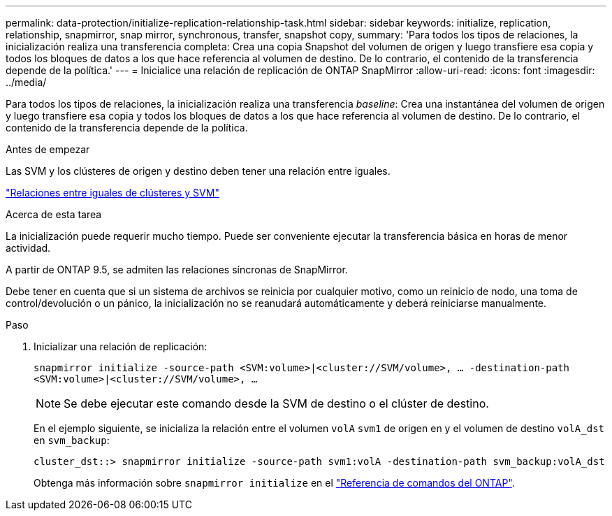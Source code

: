 ---
permalink: data-protection/initialize-replication-relationship-task.html 
sidebar: sidebar 
keywords: initialize, replication, relationship, snapmirror, snap mirror, synchronous, transfer, snapshot copy, 
summary: 'Para todos los tipos de relaciones, la inicialización realiza una transferencia completa: Crea una copia Snapshot del volumen de origen y luego transfiere esa copia y todos los bloques de datos a los que hace referencia al volumen de destino. De lo contrario, el contenido de la transferencia depende de la política.' 
---
= Inicialice una relación de replicación de ONTAP SnapMirror
:allow-uri-read: 
:icons: font
:imagesdir: ../media/


[role="lead"]
Para todos los tipos de relaciones, la inicialización realiza una transferencia _baseline_: Crea una instantánea del volumen de origen y luego transfiere esa copia y todos los bloques de datos a los que hace referencia al volumen de destino. De lo contrario, el contenido de la transferencia depende de la política.

.Antes de empezar
Las SVM y los clústeres de origen y destino deben tener una relación entre iguales.

link:../peering/index.html["Relaciones entre iguales de clústeres y SVM"]

.Acerca de esta tarea
La inicialización puede requerir mucho tiempo. Puede ser conveniente ejecutar la transferencia básica en horas de menor actividad.

A partir de ONTAP 9.5, se admiten las relaciones síncronas de SnapMirror.

Debe tener en cuenta que si un sistema de archivos se reinicia por cualquier motivo, como un reinicio de nodo, una toma de control/devolución o un pánico, la inicialización no se reanudará automáticamente y deberá reiniciarse manualmente.

.Paso
. Inicializar una relación de replicación:
+
`snapmirror initialize -source-path <SVM:volume>|<cluster://SVM/volume>, ... -destination-path <SVM:volume>|<cluster://SVM/volume>, ...`

+
[NOTE]
====
Se debe ejecutar este comando desde la SVM de destino o el clúster de destino.

====
+
En el ejemplo siguiente, se inicializa la relación entre el volumen `volA` `svm1` de origen en y el volumen de destino `volA_dst` en `svm_backup`:

+
[listing]
----
cluster_dst::> snapmirror initialize -source-path svm1:volA -destination-path svm_backup:volA_dst
----
+
Obtenga más información sobre `snapmirror initialize` en el link:https://docs.netapp.com/us-en/ontap-cli/snapmirror-initialize.html["Referencia de comandos del ONTAP"^].


